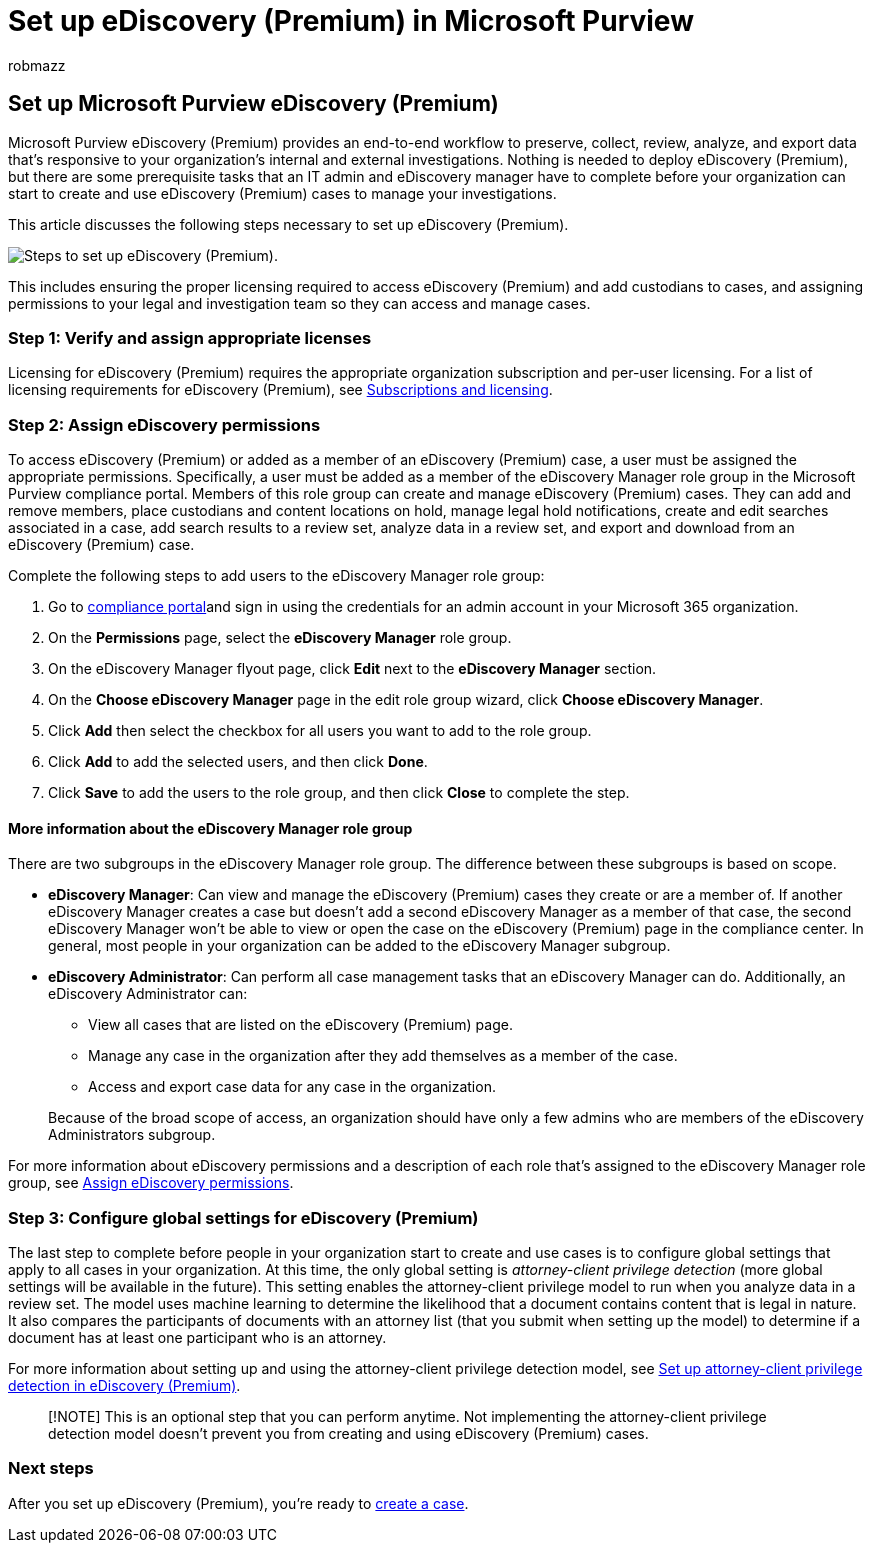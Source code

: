 = Set up eDiscovery (Premium) in Microsoft Purview
:audience: Admin
:author: robmazz
:description: This article describes how to set up eDiscovery (Premium) so you can start creating and managing cases. It also describes the required Microsoft subscriptions and licensing. After you complete a few quick steps, the eDiscovery (Premium) tool is ready to use.
:f1.keywords: ["NOCSH"]
:manager: laurawi
:ms.author: robmazz
:ms.collection: ["highpri", "tier1", "M365-security-compliance", "m365solution-aed", "m365solution-scenario"]
:ms.custom: admindeeplinkCOMPLIANCE
:ms.date:
:ms.localizationpriority: medium
:ms.service: O365-seccomp
:ms.topic: article
:search.appverid: ["MOE150", "MET150"]

== Set up Microsoft Purview eDiscovery (Premium)

Microsoft Purview eDiscovery (Premium) provides an end-to-end workflow to preserve, collect, review, analyze, and export data that's responsive to your organization's internal and external investigations.
Nothing is needed to deploy eDiscovery (Premium), but there are some prerequisite tasks that an IT admin and eDiscovery manager have to complete before your organization can start to create and use eDiscovery (Premium) cases to manage your investigations.

This article discusses the following steps necessary to set up eDiscovery (Premium).

image::../media/set-up-advanced-ediscovery.png[Steps to set up eDiscovery (Premium).]

This includes ensuring the proper licensing required to access eDiscovery (Premium) and add custodians to cases, and assigning permissions to your legal and investigation team so they can access and manage cases.

=== Step 1: Verify and assign appropriate licenses

Licensing for eDiscovery (Premium) requires the appropriate organization subscription and per-user licensing.
For a list of licensing requirements for eDiscovery (Premium), see link:overview-ediscovery-20.md#subscriptions-and-licensing[Subscriptions and licensing].

=== Step 2: Assign eDiscovery permissions

To access eDiscovery (Premium) or added as a member of an eDiscovery (Premium) case, a user must be assigned the appropriate permissions.
Specifically, a user must be added as a member of the eDiscovery Manager role group in the Microsoft Purview compliance portal.
Members of this role group can create and manage eDiscovery (Premium) cases.
They can add and remove members, place custodians and content locations on hold, manage legal hold notifications, create and edit searches associated in a case, add search results to a review set, analyze data in a review set, and export and download from an eDiscovery (Premium) case.

Complete the following steps to add users to the eDiscovery Manager role group:

. Go to https://go.microsoft.com/fwlink/p/?linkid=2173597[compliance portal]and sign in using the credentials for an admin account in your Microsoft 365 organization.
. On the *Permissions* page, select the *eDiscovery Manager* role group.
. On the eDiscovery Manager flyout page, click *Edit* next to the *eDiscovery Manager* section.
. On the *Choose eDiscovery Manager* page in the edit role group wizard, click *Choose eDiscovery Manager*.
. Click *Add* then select the checkbox for all users you want to add to the role group.
. Click *Add* to add the selected users, and then click *Done*.
. Click *Save* to add the users to the role group, and then click *Close* to complete the step.

==== More information about the eDiscovery Manager role group

There are two subgroups in the eDiscovery Manager role group.
The difference between these subgroups is based on scope.

* *eDiscovery Manager*: Can view and manage the eDiscovery (Premium) cases they create or are a member of.
If another eDiscovery Manager creates a case but doesn't add a second eDiscovery Manager as a member of that case, the second eDiscovery Manager won't be able to view or open the case on the eDiscovery (Premium) page in the compliance center.
In general, most people in your organization can be added to the eDiscovery Manager subgroup.
* *eDiscovery Administrator*: Can perform all case management tasks that an eDiscovery Manager can do.
Additionally, an eDiscovery Administrator can:
 ** View all cases that are listed on the eDiscovery (Premium) page.
 ** Manage any case in the organization after they add themselves as a member of the case.
 ** Access and export case data for any case in the organization.

+
Because of the broad scope of access, an organization should have only a few admins who are members of the eDiscovery Administrators subgroup.

For more information about eDiscovery permissions and a description of each role that's assigned to the eDiscovery Manager role group, see xref:assign-ediscovery-permissions.adoc[Assign eDiscovery permissions].

=== Step 3: Configure global settings for eDiscovery (Premium)

The last step to complete before people in your organization start to create and use cases is to configure global settings that apply to all cases in your organization.
At this time, the only global setting is _attorney-client privilege detection_ (more global settings will be available in the future).
This setting enables the attorney-client privilege model to run when you analyze data in a review set.
The model uses machine learning to determine the likelihood that a document contains content that is legal in nature.
It also compares the participants of documents with an attorney list (that you submit when setting up the model) to determine if a document has at least one participant who is an attorney.

For more information about setting up and using the attorney-client privilege detection model, see xref:attorney-privilege-detection.adoc[Set up attorney-client privilege detection in eDiscovery (Premium)].

____
[!NOTE] This is an optional step that you can perform anytime.
Not implementing the attorney-client privilege detection model doesn't prevent you from creating and using eDiscovery (Premium) cases.
____

=== Next steps

After you set up eDiscovery (Premium), you're ready to xref:create-and-manage-advanced-ediscoveryv2-case.adoc[create a case].
